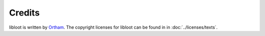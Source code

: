 *******
Credits
*******

libloot is written by `Ortham`_. The copyright licenses for libloot can be found in in :doc:`../licenses/texts`.

.. _Ortham: https://github.com/Ortham
